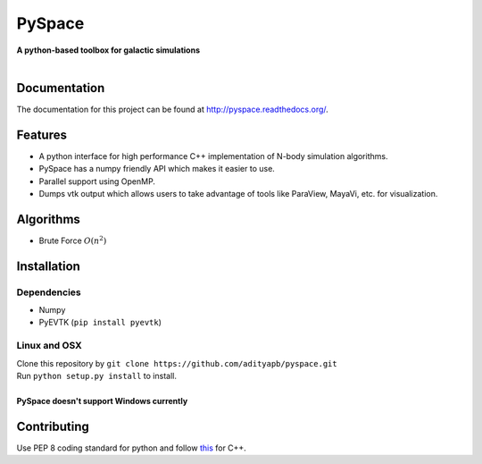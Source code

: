 PySpace
=======

| **A python-based toolbox for galactic simulations**
|
| |Build Status| |Docs Status|

Documentation
-------------

The documentation for this project can be found at `http://pyspace.readthedocs.org/ <http://pyspace.readthedocs.org/>`_.

Features
--------

-  A python interface for high performance C++ implementation of N-body
   simulation algorithms.
-  PySpace has a numpy friendly API which makes it easier to use.
-  Parallel support using OpenMP.
-  Dumps vtk output which allows users to take advantage of tools like
   ParaView, MayaVi, etc. for visualization.

Algorithms
----------

-  Brute Force :math:`O(n^2)`

Installation
------------

Dependencies
~~~~~~~~~~~~

-  Numpy
-  PyEVTK (``pip install pyevtk``)

Linux and OSX
~~~~~~~~~~~~~

| Clone this repository by
  ``git clone https://github.com/adityapb/pyspace.git``
| Run ``python setup.py install`` to install.
|
| **PySpace doesn't support Windows currently**

Contributing
------------

Use PEP 8 coding standard for python and follow
`this <https://users.ece.cmu.edu/~eno/coding/CppCodingStandard.html>`__
for C++.

.. |Build Status| image:: https://travis-ci.org/adityapb/pyspace.svg?branch=master
    :target: https://travis-ci.org/adityapb/pyspace
   
.. |Docs Status| image:: https://readthedocs.org/projects/pyspace/badge/?version=stable
   :target: http://pyspace.readthedocs.org/en/stable/?badge=stable
   :alt: Documentation Status

